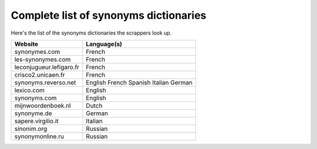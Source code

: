 Complete list of synonyms dictionaries
=======================================

Here's the list of the synonyms dictionaries the scrappers look up.

+--------------------------+-------------+
| Website                  | Language(s) |
+==========================+=============+
| synonymes.com            | French      |
+--------------------------+-------------+
| les-synonymes.com        | French      |
+--------------------------+-------------+
| leconjugueur.lefigaro.fr | French      |
+--------------------------+-------------+
| crisco2.unicaen.fr       | French      |
+--------------------------+-------------+
| synonyms.reverso.net     | English     |
|                          | French      |
|                          | Spanish     |
|                          | Italian     |
|                          | German      |
+--------------------------+-------------+
| lexico.com               | English     |
+--------------------------+-------------+
| synonyms.com             | English     |
+--------------------------+-------------+
| mijnwoordenboek.nl       | Dutch       |
+--------------------------+-------------+
| synonyme.de              | German      |
+--------------------------+-------------+
| sapere.virgilio.it       | Italian     |
+--------------------------+-------------+
| sinonim.org              | Russian     |
+--------------------------+-------------+
| synonymonline.ru         | Russian     |
+--------------------------+-------------+